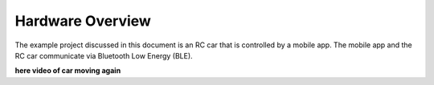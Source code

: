 .. _hardware_overview:

Hardware Overview
=================

The example project discussed in this document is an RC car that is controlled by a mobile app. The mobile app and the RC car communicate via Bluetooth Low Energy (BLE).

**here video of car moving again**

